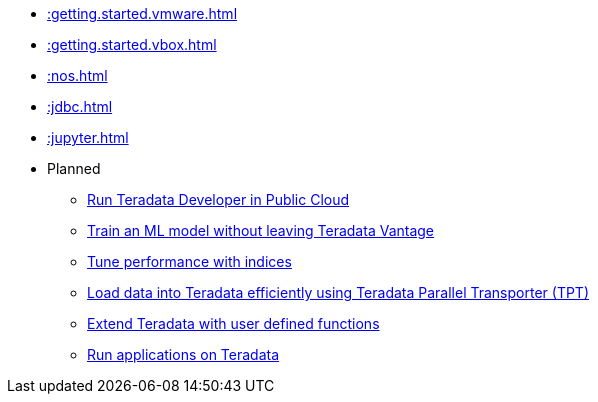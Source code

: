* xref::getting.started.vmware.adoc[]
* xref::getting.started.vbox.adoc[]
* xref::nos.adoc[]
* xref::jdbc.adoc[]
* xref::jupyter.adoc[]

* Planned
** xref::#[Run Teradata Developer in Public Cloud]
** xref::#[Train an ML model without leaving Teradata Vantage]
** xref::#[Tune performance with indices]
** xref::#[Load data into Teradata efficiently using Teradata Parallel Transporter (TPT)]
** xref::#[Extend Teradata with user defined functions]
** xref::#[Run applications on Teradata]

